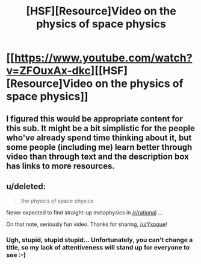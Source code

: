#+TITLE: [HSF][Resource]Video on the physics of space physics

* [[https://www.youtube.com/watch?v=ZFOuxAx-dkc][[HSF][Resource]Video on the physics of space physics]]
:PROPERTIES:
:Score: 7
:DateUnix: 1411474154.0
:DateShort: 2014-Sep-23
:END:

** I figured this would be appropriate content for this sub. It might be a bit simplistic for the people who've already spend time thinking about it, but some people (including me) learn better through video than through text and the description box has links to more resources.
:PROPERTIES:
:Score: 2
:DateUnix: 1411474215.0
:DateShort: 2014-Sep-23
:END:


** u/deleted:
#+begin_quote
  the physics of space physics
#+end_quote

Never expected to find straight-up metaphysics in [[/r/rational]] ...

On that note, seriously fun video. Thanks for sharing, [[/u/Yxoque]]!
:PROPERTIES:
:Score: 1
:DateUnix: 1411505855.0
:DateShort: 2014-Sep-24
:END:

*** Ugh, stupid, stupid stupid... Unfortunately, you can't change a title, so my lack of attentiveness will stand up for everyone to see :-)
:PROPERTIES:
:Score: 1
:DateUnix: 1411557920.0
:DateShort: 2014-Sep-24
:END:
